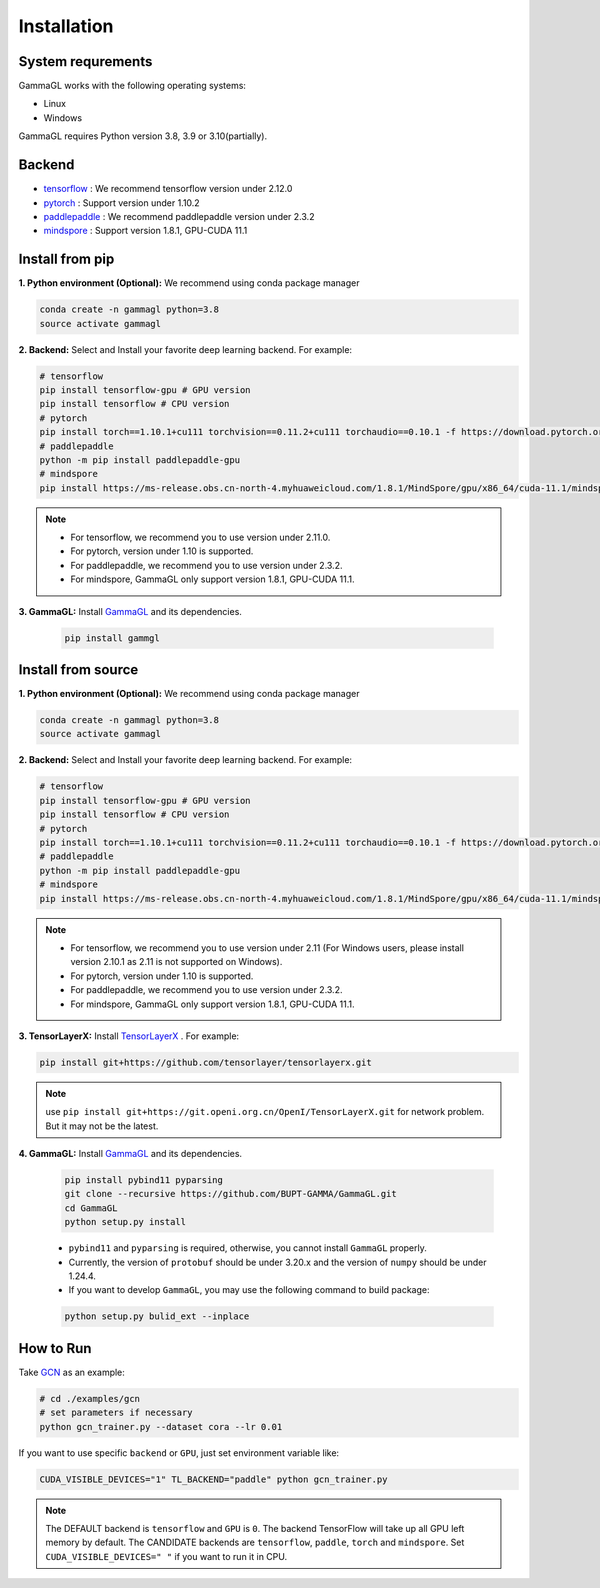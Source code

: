 Installation
============

System requrements
------------------
GammaGL works with the following operating systems:

* Linux
* Windows

GammaGL requires Python version 3.8, 3.9 or 3.10(partially).

Backend
-------

- `tensorflow <https://www.tensorflow.org/api_docs/>`_ : We recommend tensorflow version under 2.12.0
- `pytorch <https://pytorch.org/get-started/locally/>`_ : Support version under 1.10.2
- `paddlepaddle <https://www.paddlepaddle.org.cn/>`_ : We recommend paddlepaddle version under 2.3.2
- `mindspore <https://www.mindspore.cn/install>`_ : Support version 1.8.1, GPU-CUDA 11.1

Install from pip
----------------

**1. Python environment (Optional):** We recommend using conda package manager

.. code:: bash

    conda create -n gammagl python=3.8
    source activate gammagl

**2. Backend:** Select and Install your favorite deep learning backend. For example:

.. code:: bash

    # tensorflow
    pip install tensorflow-gpu # GPU version
    pip install tensorflow # CPU version
    # pytorch
    pip install torch==1.10.1+cu111 torchvision==0.11.2+cu111 torchaudio==0.10.1 -f https://download.pytorch.org/whl/cu111/torch_stable.html
    # paddlepaddle
    python -m pip install paddlepaddle-gpu
    # mindspore
    pip install https://ms-release.obs.cn-north-4.myhuaweicloud.com/1.8.1/MindSpore/gpu/x86_64/cuda-11.1/mindspore_gpu-1.8.1-cp37-cp37m-linux_x86_64.whl --trusted-host ms-release.obs.cn-north-4.myhuaweicloud.com -i https://pypi.tuna.tsinghua.edu.cn/simple

.. note::
   * For tensorflow, we recommend you to use version under 2.11.0.
   * For pytorch, version under 1.10 is supported.
   * For paddlepaddle, we recommend you to use version under 2.3.2.
   * For mindspore, GammaGL only support version 1.8.1, GPU-CUDA 11.1.

**3. GammaGL:** Install `GammaGL <https://github.com/BUPT-GAMMA/GammaGL>`_ and its dependencies.

    .. code:: bash
       
       pip install gammgl

Install from source
-------------------

**1. Python environment (Optional):** We recommend using conda package manager

.. code:: bash

    conda create -n gammagl python=3.8
    source activate gammagl

**2. Backend:** Select and Install your favorite deep learning backend. For example:

.. code:: bash

    # tensorflow
    pip install tensorflow-gpu # GPU version
    pip install tensorflow # CPU version
    # pytorch
    pip install torch==1.10.1+cu111 torchvision==0.11.2+cu111 torchaudio==0.10.1 -f https://download.pytorch.org/whl/cu111/torch_stable.html
    # paddlepaddle
    python -m pip install paddlepaddle-gpu
    # mindspore
    pip install https://ms-release.obs.cn-north-4.myhuaweicloud.com/1.8.1/MindSpore/gpu/x86_64/cuda-11.1/mindspore_gpu-1.8.1-cp37-cp37m-linux_x86_64.whl --trusted-host ms-release.obs.cn-north-4.myhuaweicloud.com -i https://pypi.tuna.tsinghua.edu.cn/simple

.. note::
   * For tensorflow, we recommend you to use version under 2.11 (For Windows users, please install version 2.10.1 as 2.11 is not supported on Windows).
   * For pytorch, version under 1.10 is supported.
   * For paddlepaddle, we recommend you to use version under 2.3.2.
   * For mindspore, GammaGL only support version 1.8.1, GPU-CUDA 11.1.

**3. TensorLayerX:** Install `TensorLayerX <https://tensorlayerx.readthedocs.io/en/latest/user/installation.html#install-tensorlayerx>`_ . For example:

.. code:: bash

    pip install git+https://github.com/tensorlayer/tensorlayerx.git 

.. note::
   use ``pip install git+https://git.openi.org.cn/OpenI/TensorLayerX.git`` for network problem. But it may not be the latest.

**4. GammaGL:** Install `GammaGL <https://github.com/BUPT-GAMMA/GammaGL>`_ and its dependencies.

    .. code:: bash

       pip install pybind11 pyparsing
       git clone --recursive https://github.com/BUPT-GAMMA/GammaGL.git
       cd GammaGL
       python setup.py install

    .. note::
    * ``pybind11`` and ``pyparsing`` is required, otherwise, you cannot install ``GammaGL`` properly.
    * Currently, the version of ``protobuf`` should be under 3.20.x and the version of ``numpy`` should be under 1.24.4.
    * If you want to develop ``GammaGL``, you may use the following command to build package:

    .. code:: bash

       python setup.py bulid_ext --inplace

How to Run
----------
Take `GCN <https://github.com/BUPT-GAMMA/GammaGL/blob/main/examples/gcn>`_ as an example:

.. code:: bash

    # cd ./examples/gcn
    # set parameters if necessary
    python gcn_trainer.py --dataset cora --lr 0.01

If you want to use specific ``backend`` or ``GPU``, just set environment variable like:

.. code:: bash

    CUDA_VISIBLE_DEVICES="1" TL_BACKEND="paddle" python gcn_trainer.py

.. note::
   The DEFAULT backend is ``tensorflow`` and ``GPU`` is ``0``. The backend TensorFlow will take up all GPU left memory by default.
   The CANDIDATE backends are ``tensorflow``, ``paddle``, ``torch`` and ``mindspore``.
   Set ``CUDA_VISIBLE_DEVICES=" "`` if you want to run it in CPU.